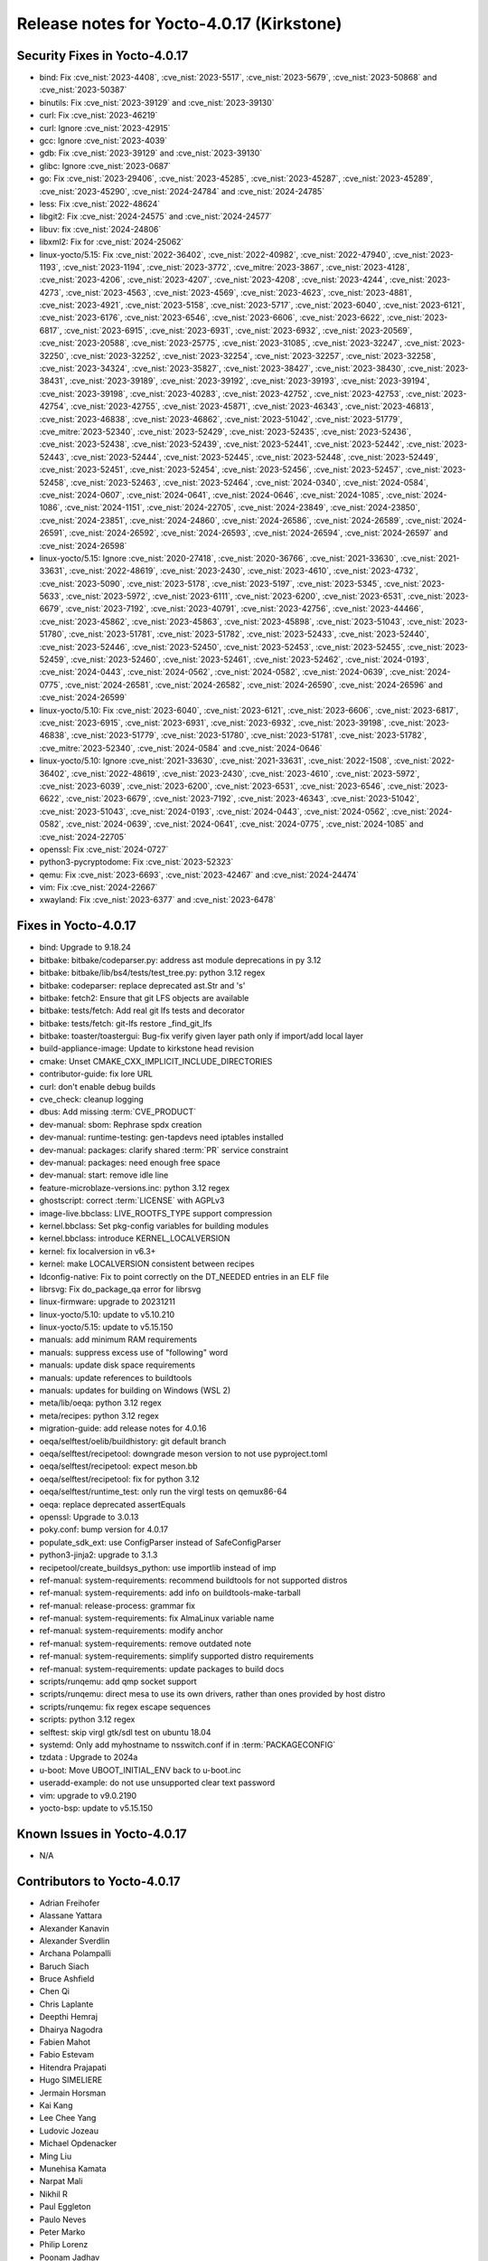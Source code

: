 .. SPDX-License-Identifier: CC-BY-SA-2.0-UK

Release notes for Yocto-4.0.17 (Kirkstone)
------------------------------------------

Security Fixes in Yocto-4.0.17
~~~~~~~~~~~~~~~~~~~~~~~~~~~~~~

-  bind: Fix :cve_nist:`2023-4408`, :cve_nist:`2023-5517`, :cve_nist:`2023-5679`, :cve_nist:`2023-50868` and :cve_nist:`2023-50387`
-  binutils: Fix :cve_nist:`2023-39129` and :cve_nist:`2023-39130`
-  curl: Fix :cve_nist:`2023-46219`
-  curl: Ignore :cve_nist:`2023-42915`
-  gcc: Ignore :cve_nist:`2023-4039`
-  gdb: Fix :cve_nist:`2023-39129` and :cve_nist:`2023-39130`
-  glibc: Ignore :cve_nist:`2023-0687`
-  go: Fix :cve_nist:`2023-29406`, :cve_nist:`2023-45285`, :cve_nist:`2023-45287`, :cve_nist:`2023-45289`, :cve_nist:`2023-45290`, :cve_nist:`2024-24784` and :cve_nist:`2024-24785`
-  less: Fix :cve_nist:`2022-48624`
-  libgit2: Fix :cve_nist:`2024-24575` and :cve_nist:`2024-24577`
-  libuv: fix :cve_nist:`2024-24806`
-  libxml2: Fix for :cve_nist:`2024-25062`
-  linux-yocto/5.15: Fix :cve_nist:`2022-36402`, :cve_nist:`2022-40982`, :cve_nist:`2022-47940`, :cve_nist:`2023-1193`, :cve_nist:`2023-1194`, :cve_nist:`2023-3772`, :cve_mitre:`2023-3867`, :cve_nist:`2023-4128`, :cve_nist:`2023-4206`, :cve_nist:`2023-4207`, :cve_nist:`2023-4208`, :cve_nist:`2023-4244`, :cve_nist:`2023-4273`, :cve_nist:`2023-4563`, :cve_nist:`2023-4569`, :cve_nist:`2023-4623`, :cve_nist:`2023-4881`, :cve_nist:`2023-4921`, :cve_nist:`2023-5158`, :cve_nist:`2023-5717`, :cve_nist:`2023-6040`, :cve_nist:`2023-6121`, :cve_nist:`2023-6176`, :cve_nist:`2023-6546`, :cve_nist:`2023-6606`, :cve_nist:`2023-6622`, :cve_nist:`2023-6817`, :cve_nist:`2023-6915`, :cve_nist:`2023-6931`, :cve_nist:`2023-6932`, :cve_nist:`2023-20569`, :cve_nist:`2023-20588`, :cve_nist:`2023-25775`, :cve_nist:`2023-31085`, :cve_nist:`2023-32247`, :cve_nist:`2023-32250`, :cve_nist:`2023-32252`, :cve_nist:`2023-32254`, :cve_nist:`2023-32257`, :cve_nist:`2023-32258`, :cve_nist:`2023-34324`, :cve_nist:`2023-35827`, :cve_nist:`2023-38427`, :cve_nist:`2023-38430`, :cve_nist:`2023-38431`, :cve_nist:`2023-39189`, :cve_nist:`2023-39192`, :cve_nist:`2023-39193`, :cve_nist:`2023-39194`, :cve_nist:`2023-39198`, :cve_nist:`2023-40283`, :cve_nist:`2023-42752`, :cve_nist:`2023-42753`, :cve_nist:`2023-42754`, :cve_nist:`2023-42755`, :cve_nist:`2023-45871`, :cve_nist:`2023-46343`, :cve_nist:`2023-46813`, :cve_nist:`2023-46838`, :cve_nist:`2023-46862`, :cve_nist:`2023-51042`, :cve_nist:`2023-51779`, :cve_mitre:`2023-52340`, :cve_nist:`2023-52429`, :cve_nist:`2023-52435`, :cve_nist:`2023-52436`, :cve_nist:`2023-52438`, :cve_nist:`2023-52439`, :cve_nist:`2023-52441`, :cve_nist:`2023-52442`, :cve_nist:`2023-52443`, :cve_nist:`2023-52444`, :cve_nist:`2023-52445`, :cve_nist:`2023-52448`, :cve_nist:`2023-52449`, :cve_nist:`2023-52451`, :cve_nist:`2023-52454`, :cve_nist:`2023-52456`, :cve_nist:`2023-52457`, :cve_nist:`2023-52458`, :cve_nist:`2023-52463`, :cve_nist:`2023-52464`, :cve_nist:`2024-0340`, :cve_nist:`2024-0584`, :cve_nist:`2024-0607`, :cve_nist:`2024-0641`, :cve_nist:`2024-0646`, :cve_nist:`2024-1085`, :cve_nist:`2024-1086`, :cve_nist:`2024-1151`, :cve_nist:`2024-22705`, :cve_nist:`2024-23849`, :cve_nist:`2024-23850`, :cve_nist:`2024-23851`, :cve_nist:`2024-24860`, :cve_nist:`2024-26586`, :cve_nist:`2024-26589`, :cve_nist:`2024-26591`, :cve_nist:`2024-26592`, :cve_nist:`2024-26593`, :cve_nist:`2024-26594`, :cve_nist:`2024-26597` and :cve_nist:`2024-26598`
-  linux-yocto/5.15: Ignore :cve_nist:`2020-27418`, :cve_nist:`2020-36766`, :cve_nist:`2021-33630`, :cve_nist:`2021-33631`, :cve_nist:`2022-48619`, :cve_nist:`2023-2430`, :cve_nist:`2023-4610`, :cve_nist:`2023-4732`, :cve_nist:`2023-5090`, :cve_nist:`2023-5178`, :cve_nist:`2023-5197`, :cve_nist:`2023-5345`, :cve_nist:`2023-5633`, :cve_nist:`2023-5972`, :cve_nist:`2023-6111`, :cve_nist:`2023-6200`, :cve_nist:`2023-6531`, :cve_nist:`2023-6679`, :cve_nist:`2023-7192`, :cve_nist:`2023-40791`, :cve_nist:`2023-42756`, :cve_nist:`2023-44466`, :cve_nist:`2023-45862`, :cve_nist:`2023-45863`, :cve_nist:`2023-45898`, :cve_nist:`2023-51043`, :cve_nist:`2023-51780`, :cve_nist:`2023-51781`, :cve_nist:`2023-51782`, :cve_nist:`2023-52433`, :cve_nist:`2023-52440`, :cve_nist:`2023-52446`, :cve_nist:`2023-52450`, :cve_nist:`2023-52453`, :cve_nist:`2023-52455`, :cve_nist:`2023-52459`, :cve_nist:`2023-52460`, :cve_nist:`2023-52461`, :cve_nist:`2023-52462`, :cve_nist:`2024-0193`, :cve_nist:`2024-0443`, :cve_nist:`2024-0562`, :cve_nist:`2024-0582`, :cve_nist:`2024-0639`, :cve_nist:`2024-0775`, :cve_nist:`2024-26581`, :cve_nist:`2024-26582`, :cve_nist:`2024-26590`, :cve_nist:`2024-26596` and :cve_nist:`2024-26599`
-  linux-yocto/5.10: Fix :cve_nist:`2023-6040`, :cve_nist:`2023-6121`, :cve_nist:`2023-6606`, :cve_nist:`2023-6817`, :cve_nist:`2023-6915`, :cve_nist:`2023-6931`, :cve_nist:`2023-6932`, :cve_nist:`2023-39198`, :cve_nist:`2023-46838`, :cve_nist:`2023-51779`, :cve_nist:`2023-51780`, :cve_nist:`2023-51781`, :cve_nist:`2023-51782`, :cve_mitre:`2023-52340`, :cve_nist:`2024-0584` and :cve_nist:`2024-0646`
-  linux-yocto/5.10: Ignore :cve_nist:`2021-33630`, :cve_nist:`2021-33631`, :cve_nist:`2022-1508`, :cve_nist:`2022-36402`, :cve_nist:`2022-48619`, :cve_nist:`2023-2430`, :cve_nist:`2023-4610`, :cve_nist:`2023-5972`, :cve_nist:`2023-6039`, :cve_nist:`2023-6200`, :cve_nist:`2023-6531`, :cve_nist:`2023-6546`, :cve_nist:`2023-6622`, :cve_nist:`2023-6679`, :cve_nist:`2023-7192`, :cve_nist:`2023-46343`, :cve_nist:`2023-51042`, :cve_nist:`2023-51043`, :cve_nist:`2024-0193`, :cve_nist:`2024-0443`, :cve_nist:`2024-0562`, :cve_nist:`2024-0582`, :cve_nist:`2024-0639`, :cve_nist:`2024-0641`, :cve_nist:`2024-0775`, :cve_nist:`2024-1085` and :cve_nist:`2024-22705`
-  openssl: Fix :cve_nist:`2024-0727`
-  python3-pycryptodome: Fix :cve_nist:`2023-52323`
-  qemu: Fix :cve_nist:`2023-6693`, :cve_nist:`2023-42467` and :cve_nist:`2024-24474`
-  vim: Fix :cve_nist:`2024-22667`
-  xwayland: Fix :cve_nist:`2023-6377` and :cve_nist:`2023-6478`


Fixes in Yocto-4.0.17
~~~~~~~~~~~~~~~~~~~~~

-  bind: Upgrade to 9.18.24
-  bitbake: bitbake/codeparser.py: address ast module deprecations in py 3.12
-  bitbake: bitbake/lib/bs4/tests/test_tree.py: python 3.12 regex
-  bitbake: codeparser: replace deprecated ast.Str and 's'
-  bitbake: fetch2: Ensure that git LFS objects are available
-  bitbake: tests/fetch: Add real git lfs tests and decorator
-  bitbake: tests/fetch: git-lfs restore _find_git_lfs
-  bitbake: toaster/toastergui: Bug-fix verify given layer path only if import/add local layer
-  build-appliance-image: Update to kirkstone head revision
-  cmake: Unset CMAKE_CXX_IMPLICIT_INCLUDE_DIRECTORIES
-  contributor-guide: fix lore URL
-  curl: don't enable debug builds
-  cve_check: cleanup logging
-  dbus: Add missing :term:`CVE_PRODUCT`
-  dev-manual: sbom: Rephrase spdx creation
-  dev-manual: runtime-testing: gen-tapdevs need iptables installed
-  dev-manual: packages: clarify shared :term:`PR` service constraint
-  dev-manual: packages: need enough free space
-  dev-manual: start: remove idle line
-  feature-microblaze-versions.inc: python 3.12 regex
-  ghostscript: correct :term:`LICENSE` with AGPLv3
-  image-live.bbclass: LIVE_ROOTFS_TYPE support compression
-  kernel.bbclass: Set pkg-config variables for building modules
-  kernel.bbclass: introduce KERNEL_LOCALVERSION
-  kernel: fix localversion in v6.3+
-  kernel: make LOCALVERSION consistent between recipes
-  ldconfig-native: Fix to point correctly on the DT_NEEDED entries in an ELF file
-  librsvg: Fix do_package_qa error for librsvg
-  linux-firmware: upgrade to 20231211
-  linux-yocto/5.10: update to v5.10.210
-  linux-yocto/5.15: update to v5.15.150
-  manuals: add minimum RAM requirements
-  manuals: suppress excess use of "following" word
-  manuals: update disk space requirements
-  manuals: update references to buildtools
-  manuals: updates for building on Windows (WSL 2)
-  meta/lib/oeqa: python 3.12 regex
-  meta/recipes: python 3.12 regex
-  migration-guide: add release notes for 4.0.16
-  oeqa/selftest/oelib/buildhistory: git default branch
-  oeqa/selftest/recipetool: downgrade meson version to not use pyproject.toml
-  oeqa/selftest/recipetool: expect meson.bb
-  oeqa/selftest/recipetool: fix for python 3.12
-  oeqa/selftest/runtime_test: only run the virgl tests on qemux86-64
-  oeqa: replace deprecated assertEquals
-  openssl: Upgrade to 3.0.13
-  poky.conf: bump version for 4.0.17
-  populate_sdk_ext: use ConfigParser instead of SafeConfigParser
-  python3-jinja2: upgrade to 3.1.3
-  recipetool/create_buildsys_python: use importlib instead of imp
-  ref-manual: system-requirements: recommend buildtools for not supported distros
-  ref-manual: system-requirements: add info on buildtools-make-tarball
-  ref-manual: release-process: grammar fix
-  ref-manual: system-requirements: fix AlmaLinux variable name
-  ref-manual: system-requirements: modify anchor
-  ref-manual: system-requirements: remove outdated note
-  ref-manual: system-requirements: simplify supported distro requirements
-  ref-manual: system-requirements: update packages to build docs
-  scripts/runqemu: add qmp socket support
-  scripts/runqemu: direct mesa to use its own drivers, rather than ones provided by host distro
-  scripts/runqemu: fix regex escape sequences
-  scripts: python 3.12 regex
-  selftest: skip virgl gtk/sdl test on ubuntu 18.04
-  systemd: Only add myhostname to nsswitch.conf if in :term:`PACKAGECONFIG`
-  tzdata : Upgrade to 2024a
-  u-boot: Move UBOOT_INITIAL_ENV back to u-boot.inc
-  useradd-example: do not use unsupported clear text password
-  vim: upgrade to v9.0.2190
-  yocto-bsp: update to v5.15.150


Known Issues in Yocto-4.0.17
~~~~~~~~~~~~~~~~~~~~~~~~~~~~

- N/A


Contributors to Yocto-4.0.17
~~~~~~~~~~~~~~~~~~~~~~~~~~~~

-  Adrian Freihofer
-  Alassane Yattara
-  Alexander Kanavin
-  Alexander Sverdlin
-  Archana Polampalli
-  Baruch Siach
-  Bruce Ashfield
-  Chen Qi
-  Chris Laplante
-  Deepthi Hemraj
-  Dhairya Nagodra
-  Fabien Mahot
-  Fabio Estevam
-  Hitendra Prajapati
-  Hugo SIMELIERE
-  Jermain Horsman
-  Kai Kang
-  Lee Chee Yang
-  Ludovic Jozeau
-  Michael Opdenacker
-  Ming Liu
-  Munehisa Kamata
-  Narpat Mali
-  Nikhil R
-  Paul Eggleton
-  Paulo Neves
-  Peter Marko
-  Philip Lorenz
-  Poonam Jadhav
-  Priyal Doshi
-  Ross Burton
-  Simone Weiß
-  Soumya Sambu
-  Steve Sakoman
-  Tim Orling
-  Trevor Gamblin
-  Vijay Anusuri
-  Vivek Kumbhar
-  Wang Mingyu
-  Zahir Hussain


Repositories / Downloads for Yocto-4.0.17
~~~~~~~~~~~~~~~~~~~~~~~~~~~~~~~~~~~~~~~~~

poky

-  Repository Location: :yocto_git:`/poky`
-  Branch: :yocto_git:`kirkstone </poky/log/?h=kirkstone>`
-  Tag:  :yocto_git:`yocto-4.0.17 </poky/log/?h=yocto-4.0.17>`
-  Git Revision: :yocto_git:`6d1a878bbf24c66f7186b270f823fcdf82e35383 </poky/commit/?id=6d1a878bbf24c66f7186b270f823fcdf82e35383>`
-  Release Artefact: poky-6d1a878bbf24c66f7186b270f823fcdf82e35383
-  sha: 3bc3010340b674f7b0dd0a7997f0167b2240b794fbd4aa28c0c4217bddd15e30
-  Download Locations:
   http://downloads.yoctoproject.org/releases/yocto/yocto-4.0.17/poky-6d1a878bbf24c66f7186b270f823fcdf82e35383.tar.bz2
   http://mirrors.kernel.org/yocto/yocto/yocto-4.0.17/poky-6d1a878bbf24c66f7186b270f823fcdf82e35383.tar.bz2

openembedded-core

-  Repository Location: :oe_git:`/openembedded-core`
-  Branch: :oe_git:`kirkstone </openembedded-core/log/?h=kirkstone>`
-  Tag:  :oe_git:`yocto-4.0.17 </openembedded-core/log/?h=yocto-4.0.17>`
-  Git Revision: :oe_git:`2501534c9581c6c3439f525d630be11554a57d24 </openembedded-core/commit/?id=2501534c9581c6c3439f525d630be11554a57d24>`
-  Release Artefact: oecore-2501534c9581c6c3439f525d630be11554a57d24
-  sha: 52cc6cce9e920bdce078584b89136e81cc01e0c55616fab5fca6c3e04264c88e
-  Download Locations:
   http://downloads.yoctoproject.org/releases/yocto/yocto-4.0.17/oecore-2501534c9581c6c3439f525d630be11554a57d24.tar.bz2
   http://mirrors.kernel.org/yocto/yocto/yocto-4.0.17/oecore-2501534c9581c6c3439f525d630be11554a57d24.tar.bz2

meta-mingw

-  Repository Location: :yocto_git:`/meta-mingw`
-  Branch: :yocto_git:`kirkstone </meta-mingw/log/?h=kirkstone>`
-  Tag:  :yocto_git:`yocto-4.0.17 </meta-mingw/log/?h=yocto-4.0.17>`
-  Git Revision: :yocto_git:`f6b38ce3c90e1600d41c2ebb41e152936a0357d7 </meta-mingw/commit/?id=f6b38ce3c90e1600d41c2ebb41e152936a0357d7>`
-  Release Artefact: meta-mingw-f6b38ce3c90e1600d41c2ebb41e152936a0357d7
-  sha: 7d57167c19077f4ab95623d55a24c2267a3a3fb5ed83688659b4c03586373b25
-  Download Locations:
   http://downloads.yoctoproject.org/releases/yocto/yocto-4.0.17/meta-mingw-f6b38ce3c90e1600d41c2ebb41e152936a0357d7.tar.bz2
   http://mirrors.kernel.org/yocto/yocto/yocto-4.0.17/meta-mingw-f6b38ce3c90e1600d41c2ebb41e152936a0357d7.tar.bz2

meta-gplv2

-  Repository Location: :yocto_git:`/meta-gplv2`
-  Branch: :yocto_git:`kirkstone </meta-gplv2/log/?h=kirkstone>`
-  Tag:  :yocto_git:`yocto-4.0.17 </meta-gplv2/log/?h=yocto-4.0.17>`
-  Git Revision: :yocto_git:`d2f8b5cdb285b72a4ed93450f6703ca27aa42e8a </meta-gplv2/commit/?id=d2f8b5cdb285b72a4ed93450f6703ca27aa42e8a>`
-  Release Artefact: meta-gplv2-d2f8b5cdb285b72a4ed93450f6703ca27aa42e8a
-  sha: c386f59f8a672747dc3d0be1d4234b6039273d0e57933eb87caa20f56b9cca6d
-  Download Locations:
   http://downloads.yoctoproject.org/releases/yocto/yocto-4.0.17/meta-gplv2-d2f8b5cdb285b72a4ed93450f6703ca27aa42e8a.tar.bz2
   http://mirrors.kernel.org/yocto/yocto/yocto-4.0.17/meta-gplv2-d2f8b5cdb285b72a4ed93450f6703ca27aa42e8a.tar.bz2

meta-clang

-  Repository Location: :yocto_git:`/meta-clang`
-  Branch: :yocto_git:`kirkstone </meta-clang/log/?h=kirkstone>`
-  Tag:  :yocto_git:`yocto-4.0.17 </meta-clang/log/?h=yocto-4.0.17>`
-  Git Revision: :yocto_git:`eebe4ff2e539f3ffb01c5060cc4ca8b226ea8b52 </meta-clang/commit/?id=eebe4ff2e539f3ffb01c5060cc4ca8b226ea8b52>`
-  Release Artefact: meta-clang-eebe4ff2e539f3ffb01c5060cc4ca8b226ea8b52
-  sha: 3299e96e069a22c0971e903fbc191f2427efffc83d910ac51bf0237caad01d17
-  Download Locations:
   http://downloads.yoctoproject.org/releases/yocto/yocto-4.0.17/meta-clang-eebe4ff2e539f3ffb01c5060cc4ca8b226ea8b52.tar.bz2
   http://mirrors.kernel.org/yocto/yocto/yocto-4.0.17/meta-clang-eebe4ff2e539f3ffb01c5060cc4ca8b226ea8b52.tar.bz2

bitbake

-  Repository Location: :oe_git:`/bitbake`
-  Branch: :oe_git:`2.0 </bitbake/log/?h=2.0>`
-  Tag:  :oe_git:`yocto-4.0.17 </bitbake/log/?h=yocto-4.0.17>`
-  Git Revision: :oe_git:`40fd5f4eef7460ca67f32cfce8e229e67e1ff607 </bitbake/commit/?id=40fd5f4eef7460ca67f32cfce8e229e67e1ff607>`
-  Release Artefact: bitbake-40fd5f4eef7460ca67f32cfce8e229e67e1ff607
-  sha: 5d20a0e4c5d0fce44bd84778168714a261a30a4b83f67c88df3b8a7e7115e444
-  Download Locations:
   http://downloads.yoctoproject.org/releases/yocto/yocto-4.0.17/bitbake-40fd5f4eef7460ca67f32cfce8e229e67e1ff607.tar.bz2
   http://mirrors.kernel.org/yocto/yocto/yocto-4.0.17/bitbake-40fd5f4eef7460ca67f32cfce8e229e67e1ff607.tar.bz2

yocto-docs

-  Repository Location: :yocto_git:`/yocto-docs`
-  Branch: :yocto_git:`kirkstone </yocto-docs/log/?h=kirkstone>`
-  Tag: :yocto_git:`yocto-4.0.17 </yocto-docs/log/?h=yocto-4.0.17>`
-  Git Revision: :yocto_git:`08ce7db2aa3a38deb8f5aa59bafc78542986babb </yocto-docs/commit/?id=08ce7db2aa3a38deb8f5aa59bafc78542986babb>`

